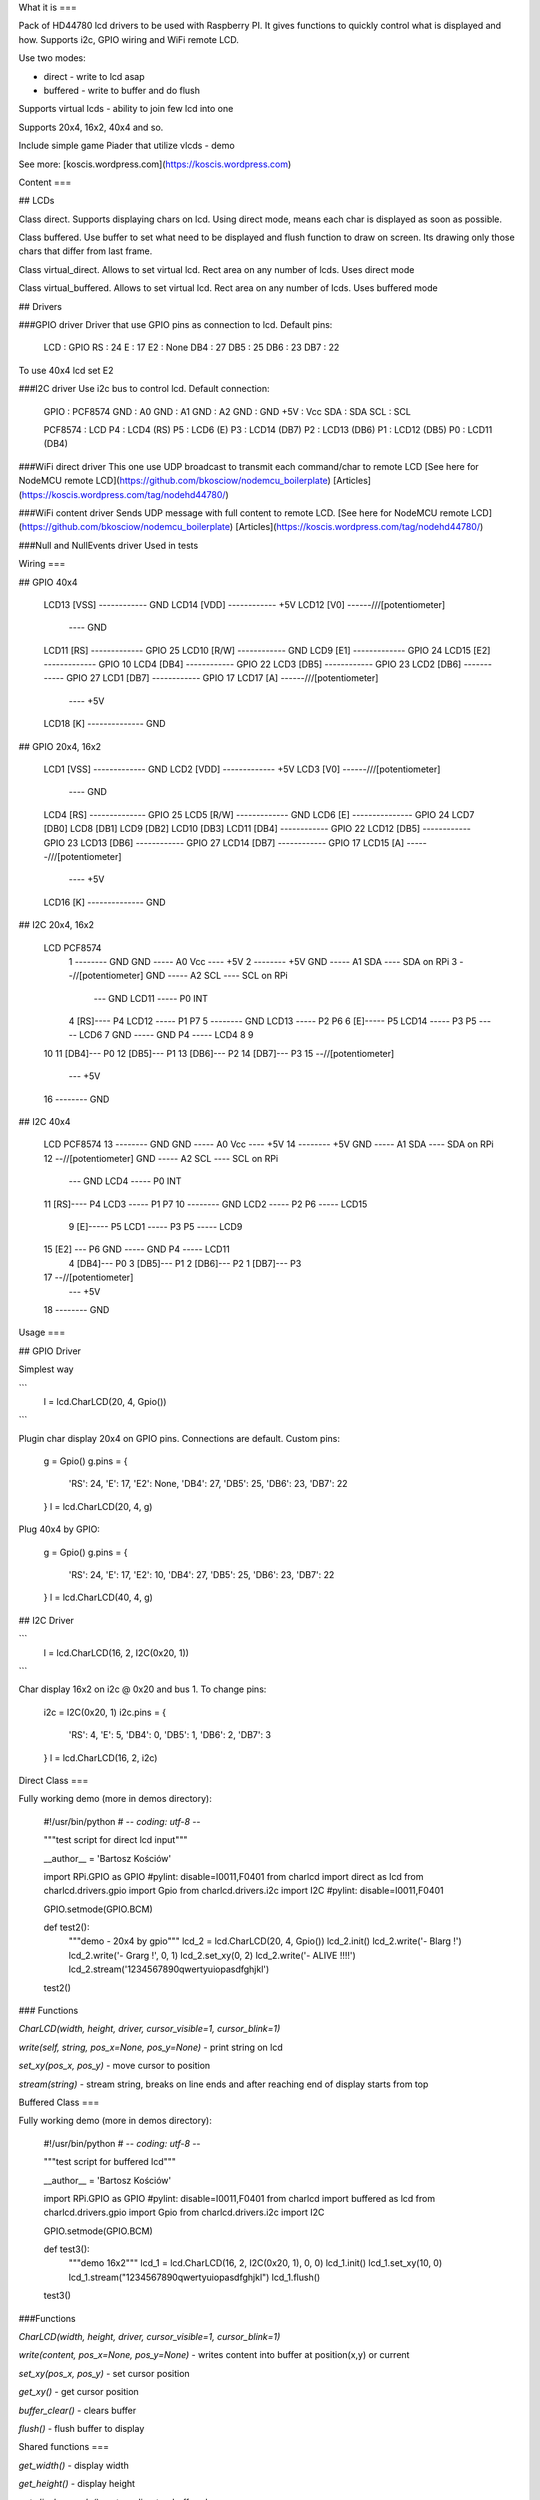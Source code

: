 What it is
===

Pack of HD44780 lcd drivers to be used with Raspberry PI. 
It gives functions to quickly control what is displayed and how.
Supports i2c, GPIO wiring and WiFi remote LCD. 

Use two modes:

- direct - write to lcd asap
- buffered - write to buffer and do flush 

Supports virtual lcds - ability to join few lcd into one

Supports 20x4, 16x2, 40x4 and so.

Include simple game Piader that utilize vlcds - demo

See more: [koscis.wordpress.com](https://koscis.wordpress.com)

Content
===

## LCDs

Class direct.
Supports displaying chars on lcd. Using direct mode, means each char is displayed 
as soon as possible.

Class buffered.
Use buffer to set what need to be displayed and flush function to draw on screen.
Its drawing only those chars that differ from last frame.

Class virtual_direct.
Allows to set virtual lcd. Rect area on any number of lcds. Uses direct mode

Class virtual_buffered.
Allows to set virtual lcd. Rect area on any number of lcds. Uses buffered mode

## Drivers

###GPIO driver
Driver that use GPIO pins as connection to lcd. Default pins:

    LCD : GPIO
    RS  : 24
    E   : 17
    E2  : None
    DB4 : 27
    DB5 : 25
    DB6 : 23
    DB7 : 22

To use 40x4 lcd set E2

###I2C driver
Use i2c bus to control lcd. Default connection:

    GPIO :  PCF8574
    GND  :  A0
    GND  :  A1
    GND  :  A2
    GND  :  GND
    +5V  :  Vcc
    SDA  :  SDA
    SCL  :  SCL

    PCF8574  :   LCD
    P4       :   LCD4 (RS)
    P5       :   LCD6 (E)
    P3       :   LCD14 (DB7)
    P2       :   LCD13 (DB6)
    P1       :   LCD12 (DB5)
    P0       :   LCD11 (DB4)


###WiFi direct driver
This one use UDP broadcast to transmit each command/char to remote LCD
[See here for NodeMCU remote LCD](https://github.com/bkosciow/nodemcu_boilerplate)
[Articles](https://koscis.wordpress.com/tag/nodehd44780/)   

###WiFi content driver
Sends UDP message with full content to remote LCD.
[See here for NodeMCU remote LCD](https://github.com/bkosciow/nodemcu_boilerplate)
[Articles](https://koscis.wordpress.com/tag/nodehd44780/)   


###Null and NullEvents driver
Used in tests


Wiring
===

## GPIO 40x4

    LCD13 [VSS] ------------ GND
    LCD14 [VDD] ------------ +5V
    LCD12 [V0] ------/\/\/\ [potentiometer]
                       \---- GND
    LCD11 [RS] ------------- GPIO 25
    LCD10 [R/W] ------------ GND
    LCD9  [E1] ------------- GPIO 24
    LCD15 [E2] ------------- GPIO 10
    LCD4  [DB4] ------------ GPIO 22
    LCD3  [DB5] ------------ GPIO 23
    LCD2  [DB6] ------------ GPIO 27
    LCD1  [DB7] ------------ GPIO 17
    LCD17 [A] ------/\/\/\ [potentiometer]
                       \---- +5V
    LCD18 [K] -------------- GND

## GPIO 20x4, 16x2

    LCD1 [VSS] ------------- GND
    LCD2 [VDD] ------------- +5V
    LCD3 [V0] ------/\/\/\ [potentiometer]
                       \---- GND
    LCD4 [RS] -------------- GPIO 25
    LCD5 [R/W] ------------- GND
    LCD6 [E] --------------- GPIO 24
    LCD7 [DB0]
    LCD8 [DB1]
    LCD9 [DB2]
    LCD10 [DB3]
    LCD11 [DB4] ------------ GPIO 22
    LCD12 [DB5] ------------ GPIO 23
    LCD13 [DB6] ------------ GPIO 27
    LCD14 [DB7] ------------ GPIO 17
    LCD15 [A] ------/\/\/\ [potentiometer]
                       \---- +5V
    LCD16 [K] -------------- GND

## I2C 20x4, 16x2

    LCD                                           PCF8574
     1 -------- GND                     GND ----- A0   Vcc ---- +5V 
     2 -------- +5V                     GND ----- A1   SDA ---- SDA on RPi
     3 --/\/\ [potentiometer]           GND ----- A2   SCL ---- SCL on RPi
           \--- GND                   LCD11 ----- P0   INT 
     4 [RS]---- P4                    LCD12 ----- P1   P7
     5 -------- GND                   LCD13 ----- P2   P6
     6 [E]----- P5                    LCD14 ----- P3   P5 ----- LCD6
     7                                  GND ----- GND  P4 ----- LCD4
     8
     9
    10
    11 [DB4]--- P0
    12 [DB5]--- P1
    13 [DB6]--- P2
    14 [DB7]--- P3
    15 --/\/\ [potentiometer]
           \--- +5V
    16 -------- GND

## I2C 40x4

    LCD                                           PCF8574
    13 -------- GND                     GND ----- A0   Vcc ---- +5V 
    14 -------- +5V                     GND ----- A1   SDA ---- SDA on RPi
    12 --/\/\ [potentiometer]           GND ----- A2   SCL ---- SCL on RPi
           \--- GND                    LCD4 ----- P0   INT 
    11 [RS]---- P4                     LCD3 ----- P1   P7
    10 -------- GND                    LCD2 ----- P2   P6 ----- LCD15
     9 [E]----- P5                     LCD1 ----- P3   P5 ----- LCD9
    15 [E2] --- P6                      GND ----- GND  P4 ----- LCD11
     4 [DB4]--- P0
     3 [DB5]--- P1
     2 [DB6]--- P2
     1 [DB7]--- P3
    17 --/\/\ [potentiometer]
           \--- +5V
    18 -------- GND

Usage
===

## GPIO Driver

Simplest way

```
    l = lcd.CharLCD(20, 4, Gpio())
```

Plugin char display 20x4 on GPIO pins. Connections are default.
Custom pins:

    g = Gpio()
    g.pins = {
        'RS': 24,
        'E': 17,
        'E2': None,
        'DB4': 27,
        'DB5': 25,
        'DB6': 23,
        'DB7': 22
    }
    l = lcd.CharLCD(20, 4, g)


Plug 40x4 by GPIO:

    g = Gpio()
    g.pins = {
        'RS': 24,
        'E': 17,
        'E2': 10,
        'DB4': 27,
        'DB5': 25,
        'DB6': 23,
        'DB7': 22
    }
    l = lcd.CharLCD(40, 4, g)

## I2C Driver

```
    l = lcd.CharLCD(16, 2, I2C(0x20, 1))
```

Char display 16x2 on i2c @ 0x20 and bus 1.
To change pins:

    i2c = I2C(0x20, 1)
    i2c.pins = {
        'RS': 4,
        'E': 5,
        'DB4': 0,
        'DB5': 1,
        'DB6': 2,
        'DB7': 3
    }
    l = lcd.CharLCD(16, 2, i2c)


Direct Class
===

Fully working demo (more in demos directory):

    #!/usr/bin/python
    # -*- coding: utf-8 -*-

    """test script for direct lcd input"""

    __author__ = 'Bartosz Kościów'

    import RPi.GPIO as GPIO #pylint: disable=I0011,F0401
    from charlcd import direct as lcd
    from charlcd.drivers.gpio import Gpio
    from charlcd.drivers.i2c import I2C #pylint: disable=I0011,F0401

    GPIO.setmode(GPIO.BCM)

    def test2():
        """demo - 20x4 by gpio"""
        lcd_2 = lcd.CharLCD(20, 4, Gpio())
        lcd_2.init()
        lcd_2.write('-  Blarg !')
        lcd_2.write('-   Grarg !', 0, 1)
        lcd_2.set_xy(0, 2)
        lcd_2.write('-    ALIVE !!!!')
        lcd_2.stream('1234567890qwertyuiopasdfghjkl')

    test2()

### Functions

`CharLCD(width, height, driver, cursor_visible=1, cursor_blink=1)`

`write(self, string, pos_x=None, pos_y=None)` - print string on lcd

`set_xy(pos_x, pos_y)` - move cursor to position

`stream(string)` - stream string, breaks on line ends and after reaching end of display starts from top


Buffered Class
===

Fully working demo (more in demos directory):

    #!/usr/bin/python
    # -*- coding: utf-8 -*-

    """test script for buffered lcd"""

    __author__ = 'Bartosz Kościów'

    import RPi.GPIO as GPIO #pylint: disable=I0011,F0401
    from charlcd import buffered as lcd
    from charlcd.drivers.gpio import Gpio
    from charlcd.drivers.i2c import I2C

    GPIO.setmode(GPIO.BCM)

    def test3():
        """demo 16x2"""
        lcd_1 = lcd.CharLCD(16, 2, I2C(0x20, 1), 0, 0)
        lcd_1.init()
        lcd_1.set_xy(10, 0)
        lcd_1.stream("1234567890qwertyuiopasdfghjkl")
        lcd_1.flush()


    test3()


###Functions

`CharLCD(width, height, driver, cursor_visible=1, cursor_blink=1)`

`write(content, pos_x=None, pos_y=None)` - writes content into buffer at position(x,y) or current

`set_xy(pos_x, pos_y)` - set cursor position

`get_xy()` - get cursor position

`buffer_clear()` - clears buffer

`flush()` - flush buffer to display


Shared functions
===

`get_width()` - display width

`get_height()` - display height

`get_display_mode()` - return direct or buffered

`shutdown()` - calls driver shutdown


Virtual Direct
===

    #!/usr/bin/python
    # -*- coding: utf-8 -*-

    """test script for virtual direct lcd"""

    __author__ = 'Bartosz Kościów'

    import RPi.GPIO as GPIO #pylint: disable=I0011,F0401
    from charlcd import direct as lcd
    from charlcd.drivers.gpio import Gpio
    from charlcd.drivers.i2c import I2C #pylint: disable=I0011,F0401
    from charlcd import virtual_direct as vlcd

    GPIO.setmode(GPIO.BCM)


    def test2():
        """demo: 16x2 + 20x4 = 36x4 left, right"""
        lcd_1 = lcd.CharLCD(16, 2, I2C(0x20, 1))
        lcd_2 = lcd.CharLCD(20, 4, Gpio(), 0, 0)
        lcd_1.init()
        lcd_2.init()
        vlcd_1 = vlcd.CharLCD(36, 4)
        vlcd_1.add_display(0, 0, lcd_2)
        vlcd_1.add_display(20, 0, lcd_1)
        vlcd_1.write('test me 123456789qwertyuiopasdfghjkl12')

    test2()


Virtual Buffered
===

    #!/usr/bin/python
    # -*- coding: utf-8 -*-

    """test script for virtual buffered lcd"""

    __author__ = 'Bartosz Kościów'

    import RPi.GPIO as GPIO #pylint: disable=I0011,F0401
    from charlcd import buffered as lcd
    from charlcd.drivers.gpio import Gpio
    from charlcd.drivers.i2c import I2C
    from charlcd import virtual_buffered as vlcd

    GPIO.setmode(GPIO.BCM)


    def test1():
        """demo: 16x2 + 20x4 = 20x6"""
        lcd_1 = lcd.CharLCD(16, 2, I2C(0x20, 1))
        lcd_2 = lcd.CharLCD(20, 4, Gpio(), 0, 0)

        vlcd_1 = vlcd.CharLCD(20, 6)
        vlcd_1.add_display(0, 0, lcd_2)
        vlcd_1.add_display(0, 4, lcd_1)
        vlcd_1.init()

        vlcd_1.write('First line')
        vlcd_1.write('Second line', 0, 1)
        vlcd_1.write('Fifth Line', 0, 4)

        vlcd_1.set_xy(4, 2)
        vlcd_1.write('third line')

        vlcd_1.flush()

    test1()


Functions
===
`CharLCD(width, height, driver, cursor_visible=1, cursor_blink=1)` - initialize, lcd size, cursor options

`write(self, string, pos_x=None, pos_y=None)` - print string on lcd

`set_xy(pos_x, pos_y)` - move cursor to position

`get_xy()` - get cursor position

`stream(string)` - stream string, breaks on line ends and after reaching end of display starts from top

`buffer_clear()` - clears buffer (only buffered)

`flush()` - flush buffer to display (only buffered)

`get_width()` - display width

`get_height()` - display height

`get_display_mode()` - return direct or buffered

`shutdown()` - calls driver shutdown

Handler
===
Handler for message_listener package. Supports three events: lcd.cmd, lcd.char and lcd.content.


Demos
===
Check charlcd/demos directory

Piader
===

This game is a simple demo. It show how to utilize any lcd to display a game.

It also shows how to generate a code with 2 fps :)

Controlls:
a - left,
d - right,
space - fire

## How to run:

First lets see a configuration with two lcds. One 20x4 and second 16x2. 
>From this two vlcds are made. One 16x6 for game and 4x4 for score. 

    #!/usr/bin/python
    # -*- coding: utf-8 -*-

    """Game launcher"""

    __author__ = 'Bartosz Kościów'

    import sys
    sys.path.append("../")
    import RPi.GPIO as GPIO #pylint: disable=I0011,F0401
    from charlcd import buffered
    from charlcd.drivers.gpio import Gpio
    from charlcd.drivers.i2c import I2C
    from charlcd import virtual_buffered
    import piader_1_1.game as game

    GPIO.setmode(GPIO.BCM)


    def main():
        """set lcds and start game"""
        lcd_two = buffered.CharLCD(16, 2, I2C(0x20, 1), 0, 0)
        lcd_one = buffered.CharLCD(20, 4, Gpio(), 0, 0)

        vlcd_main = virtual_buffered.CharLCD(16, 6)
        vlcd_main.add_display(0, 0, lcd_one, 4, 0)
        vlcd_main.add_display(0, 4, lcd_two)
        vlcd_main.init()

        vlcd_support = virtual_buffered.CharLCD(4, 4)
        vlcd_support.add_display(0, 0, lcd_one)
        vlcd_support.init()

        my_game = game.Piader([vlcd_main, vlcd_support])
        my_game.game()


    main()


Use 40x4 as game lcd:

    drv = I2C(0x3a, 1)
    drv.pins['E2'] = 6
    lcd_three = buffered.CharLCD(40, 4, drv, 0, 0)
    lcd_three.init()

    my_game = game.Piader([lcd_three, None])

Use 20x4 as game lcd:

    lcd_one.init()
    my_game = game.Piader([lcd_one, None])


Class diagram
===

    buffered.CharLCD  -->  lcd.CharLCD
                      -->  buffered_interface.Buffered

    direct.CharLCD    -->  lcd.CharLCD
                      -->  direct_interface.Direct

    virtual_buffered.CharLCD  -->  lcd.CharLCDVirtual  -->  lcd.CharLCD
                              -->  buffered_interface.Buffered

    virtual_direct.CharLCD  -->  lcd.CharLCDVirtual  -->  lcd.CharLCD
                            -->  direct.Direct

    gpio.Gpio --\
    i2c.I2C   --->  base.BaseDriver
    null.Null --/

